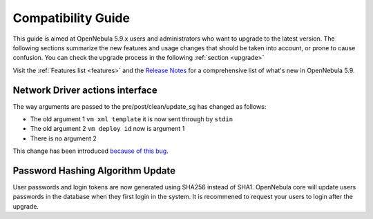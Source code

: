 
.. _compatibility:

====================
Compatibility Guide
====================

This guide is aimed at OpenNebula 5.9.x users and administrators who want to upgrade to the latest version. The following sections summarize the new features and usage changes that should be taken into account, or prone to cause confusion. You can check the upgrade process in the following :ref:`section <upgrade>`

Visit the :ref:`Features list <features>` and the `Release Notes <http://opennebula.org/software/release/>`_ for a comprehensive list of what's new in OpenNebula 5.9.

Network Driver actions interface
--------------------------------
The way arguments are passed to the pre/post/clean/update_sg has changed as follows:

- The old argument 1 ``vm xml template`` it is now sent through by ``stdin``
- The old argument 2 ``vm deploy id`` now is argument 1
- There is no argument 2 

This change has been introduced `because of this bug <https://github.com/OpenNebula/one/issues/2851>`_.

Password Hashing Algorithm Update
---------------------------------
User passwords and login tokens are now generated using SHA256 instead of SHA1. OpenNebula core will update users passwords
in the database when they first login in the system. It is recommened to request your users to login after the upgrade.
